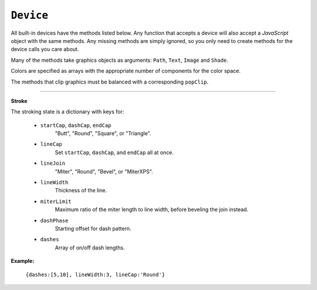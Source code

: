 .. Copyright (C) 2001-2023 Artifex Software, Inc.
.. All Rights Reserved.




.. _mutool_object_device:



.. _mutool_run_js_api_device:


``Device``
------------------

All built-in devices have the methods listed below. Any function that accepts a device will also accept a :title:`JavaScript` object with the same methods. Any missing methods are simply ignored, so you only need to create methods for the device calls you care about.

Many of the methods take graphics objects as arguments: ``Path``, ``Text``, ``Image`` and ``Shade``.

Colors are specified as arrays with the appropriate number of components for the color space.

The methods that clip graphics must be balanced with a corresponding ``popClip``.

.. method:: fillPath(path, evenOdd, transform, colorspace, color, alpha)

    Fill a path.

    :arg path: ``Path`` object.
    :arg evenOdd: The `even odd rule`_ to use.
    :arg transform: ``[a,b,c,d,e,f]``. The transform :ref:`matrix<mutool_run_js_api_matrix>`.
    :arg colorspace: The :ref:`ColorSpace<mutool_run_javascript_api_colorspace>`.
    :arg color: The :ref:`color value<mutool_run_js_api_colors>`.
    :arg alpha: The :ref:`alpha value<mutool_run_js_api_alpha>`.


    **Example**

    .. code-block:: bash

        device.fillPath(path, false, Identity, DeviceRGB, [1,0,0], 1);

.. method:: strokePath(path, stroke, transform)

    Stroke a path.

    :arg path: ``Path`` object.
    :arg stroke: The :ref:`stroke dictionary<mutool_run_js_api_stroke_dictionary>`.
    :arg transform: ``[a,b,c,d,e,f]``. The transform :ref:`matrix<mutool_run_js_api_matrix>`.
    :arg colorspace: The :ref:`ColorSpace<mutool_run_javascript_api_colorspace>`.
    :arg color: The :ref:`color value<mutool_run_js_api_colors>`.
    :arg alpha: The :ref:`alpha value<mutool_run_js_api_alpha>`.

    **Example**

    .. code-block:: bash

        device.strokePath(path, {dashes:[5,10], lineWidth:3, lineCap:'Round'}, Identity, DeviceRGB, [0,1,0], 0.5);

.. method:: clipPath(path, evenOdd, transform)

    Clip a path.

    :arg path: ``Path`` object.
    :arg evenOdd: The `even odd rule`_ to use.
    :arg transform: ``[a,b,c,d,e,f]``. The transform :ref:`matrix<mutool_run_js_api_matrix>`.


.. method:: clipStrokePath(path, stroke, transform)

    Clip & stroke a path.

    :arg path: ``Path`` object.
    :arg stroke: The :ref:`stroke dictionary<mutool_run_js_api_stroke_dictionary>`.
    :arg transform: ``[a,b,c,d,e,f]``. The transform :ref:`matrix<mutool_run_js_api_matrix>`.



.. method:: fillText(text, transform, colorspace, color, alpha)

    Fill a text object.

    :arg text: ``Text`` object.
    :arg transform: ``[a,b,c,d,e,f]``. The transform :ref:`matrix<mutool_run_js_api_matrix>`.
    :arg colorspace: The :ref:`ColorSpace<mutool_run_javascript_api_colorspace>`.
    :arg color: The :ref:`color value<mutool_run_js_api_colors>`.
    :arg alpha: The :ref:`alpha value<mutool_run_js_api_alpha>`.

.. method:: strokeText(text, stroke, transform, colorspace, color, alpha)

    Stroke a text object.

    :arg text: ``Text`` object.
    :arg stroke: The :ref:`stroke dictionary<mutool_run_js_api_stroke_dictionary>`.
    :arg transform: ``[a,b,c,d,e,f]``. The transform :ref:`matrix<mutool_run_js_api_matrix>`.
    :arg colorspace: The :ref:`ColorSpace<mutool_run_javascript_api_colorspace>`.
    :arg color: The :ref:`color value<mutool_run_js_api_colors>`.
    :arg alpha: The :ref:`alpha value<mutool_run_js_api_alpha>`.


.. method:: clipText(text, transform)

    Clip a text object.

    :arg text: ``Text`` object.
    :arg transform: ``[a,b,c,d,e,f]``. The transform :ref:`matrix<mutool_run_js_api_matrix>`.

.. method:: clipStrokeText(text, stroke, transform)

    Clip & stroke a text object.

    :arg text: ``Text`` object.
    :arg stroke: The :ref:`stroke dictionary<mutool_run_js_api_stroke_dictionary>`.
    :arg transform: ``[a,b,c,d,e,f]``. The transform :ref:`matrix<mutool_run_js_api_matrix>`.

.. method:: ignoreText(text, transform)

    Invisible text that can be searched but should not be visible, such as for overlaying a scanned OCR image.

    :arg text: ``Text`` object.
    :arg transform: ``[a,b,c,d,e,f]``. The transform :ref:`matrix<mutool_run_js_api_matrix>`.



.. method:: fillShade(shade, transform, alpha)

    Fill a shade (a.k.a. gradient).

    .. note::

        TODO: the details of gradient fills are not exposed to :title:`JavaScript` yet.


    :arg shade: The gradient.
    :arg transform: ``[a,b,c,d,e,f]``. The transform :ref:`matrix<mutool_run_js_api_matrix>`.
    :arg alpha: The :ref:`alpha value<mutool_run_js_api_alpha>`.

.. method:: fillImage(image, transform, alpha)

    Draw an image. An image always fills a unit rectangle ``[0,0,1,1]``, so must be transformed to be placed and drawn at the appropriate size.

    :arg image: ``Image`` object.
    :arg transform: ``[a,b,c,d,e,f]``. The transform :ref:`matrix<mutool_run_js_api_matrix>`.
    :arg alpha: The :ref:`alpha value<mutool_run_js_api_alpha>`.

.. method:: fillImageMask(image, transform, colorspace, color, alpha)

    An image mask is an image without color. Fill with the color where the image is opaque.

    :arg image: ``Image`` object.
    :arg transform: ``[a,b,c,d,e,f]``. The transform :ref:`matrix<mutool_run_js_api_matrix>`.
    :arg colorspace: The :ref:`ColorSpace<mutool_run_javascript_api_colorspace>`.
    :arg color: The :ref:`color value<mutool_run_js_api_colors>`.
    :arg alpha: The :ref:`alpha value<mutool_run_js_api_alpha>`.

.. method:: clipImageMask(image, transform)

    Clip graphics using the image to mask the areas to be drawn.

    :arg image: ``Image`` object.
    :arg transform: ``[a,b,c,d,e,f]``. The transform :ref:`matrix<mutool_run_js_api_matrix>`.


.. method:: popClip()

    Pop the clip mask installed by the last clipping operation.


.. method:: beginMask(area, luminosity, backdropColorspace, backdropColor, backdropAlpha)

    Create a soft mask. Any drawing commands between ``beginMask`` and ``endMask`` are grouped and used as a clip mask.

    :arg area: ``Path`` Mask area.
    :arg luminosity: ``Boolean`` If luminosity is *true*, the mask is derived from the luminosity (grayscale value) of the graphics drawn; otherwise the color is ignored completely and the mask is derived from the alpha of the group.
    :arg backdropColorspace: The :ref:`ColorSpace<mutool_run_javascript_api_colorspace>`.
    :arg backdropColor: The :ref:`color value<mutool_run_js_api_colors>`.
    :arg backdropAlpha: The  :ref:`alpha value<mutool_run_js_api_alpha>`.


.. method:: endMask()

    Ends the mask.



.. method:: beginGroup(area, isolated, knockout, blendmode, alpha)

    Push/pop a transparency blending group. See the PDF reference for details on ``isolated`` and ``knockout``.

    :arg area: ``Path`` Blend area.
    :arg isolated: ``Boolean``.
    :arg knockout: ``Boolean``.
    :arg blendmode: Blendmode is one of the standard :title:`PDF` blend modes: "Normal", "Multiply", "Screen", etc.
    :arg alpha: The :ref:`alpha value<mutool_run_js_api_alpha>`.


    .. image:: images/isolated-and-knockout.png
       :align: center
       :scale: 50%


.. method:: endGroup()

    Ends the blending group.


.. method:: beginTile(areaRect, viewRect, xStep, yStep, transform, id)

    Draw a tiling pattern. Any drawing commands between ``beginTile`` and ``endTile`` are grouped and then repeated across the whole page. Apply a clip mask to restrict the pattern to the desired shape.

    :arg areaRect: ``[ulx,uly,lrx,lry]`` :ref:`Rectangle<mutool_run_js_api_rectangle>`.
    :arg viewRect: ``[ulx,uly,lrx,lry]`` :ref:`Rectangle<mutool_run_js_api_rectangle>`.
    :arg xStep: ``Integer`` representing ``x`` step.
    :arg yStep: ``Integer`` representing ``y`` step.
    :arg transform: ``[a,b,c,d,e,f]``. The transform :ref:`matrix<mutool_run_js_api_matrix>`.
    :arg id: ``Integer`` The purpose of ``id`` is to allow for efficient caching of rendered tiles. If ``id`` is ``0``, then no caching is performed. If it is non-zero, then it assumed to uniquely identify this tile.


.. method:: endTile()

    Ends the tiling pattern.



.. method:: close()

    Tell the device that we are done, and flush any pending output.


.. method:: beginLayer(tag)

    Begin a marked-content layer with the given tag.

    :arg tag: ``String``.

.. method:: endLayer()

    End a marked-content layer.



----

.. _mutool_run_js_api_stroke_dictionary:

**Stroke**

The stroking state is a dictionary with keys for:

    - ``startCap``, ``dashCap``, ``endCap``
        "Butt", "Round", "Square", or "Triangle".

    - ``lineCap``
        Set ``startCap``, ``dashCap``, and ``endCap`` all at once.

    - ``lineJoin``
        "Miter", "Round", "Bevel", or "MiterXPS".

    - ``lineWidth``
        Thickness of the line.

    - ``miterLimit``
        Maximum ratio of the miter length to line width, before beveling the join instead.

    - ``dashPhase``
        Starting offset for dash pattern.

    - ``dashes``
        Array of on/off dash lengths.


**Example:**

    ``{dashes:[5,10], lineWidth:3, lineCap:'Round'}``




.. External links:

.. _even odd rule: https://en.wikipedia.org/wiki/Even–odd_rule





